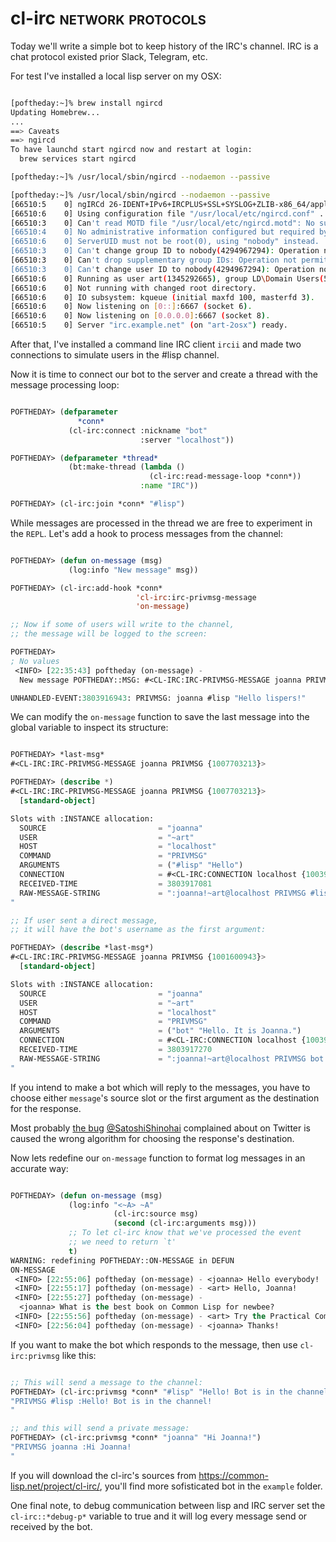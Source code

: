 * cl-irc :network:protocols:
:PROPERTIES:
:Documentation: :(
:Docstrings: :)
:Tests:    :)
:Examples: :)
:RepositoryActivity: :(
:CI:       :(
:END:

Today we'll write a simple bot to keep history of the IRC's
channel. IRC is a chat protocol existed prior Slack, Telegram, etc.

For test I've installed a local lisp server on my OSX:

#+begin_src bash

[poftheday:~]% brew install ngircd
Updating Homebrew...
...
==> Caveats
==> ngircd
To have launchd start ngircd now and restart at login:
  brew services start ngircd

[poftheday:~]% /usr/local/sbin/ngircd --nodaemon --passive

[poftheday:~]% /usr/local/sbin/ngircd --nodaemon --passive
[66510:5    0] ngIRCd 26-IDENT+IPv6+IRCPLUS+SSL+SYSLOG+ZLIB-x86_64/apple/darwin19.5.0 starting ...
[66510:6    0] Using configuration file "/usr/local/etc/ngircd.conf" ...
[66510:3    0] Can't read MOTD file "/usr/local/etc/ngircd.motd": No such file or directory
[66510:4    0] No administrative information configured but required by RFC!
[66510:6    0] ServerUID must not be root(0), using "nobody" instead.
[66510:3    0] Can't change group ID to nobody(4294967294): Operation not permitted!
[66510:3    0] Can't drop supplementary group IDs: Operation not permitted!
[66510:3    0] Can't change user ID to nobody(4294967294): Operation not permitted!
[66510:6    0] Running as user art(1345292665), group LD\Domain Users(593637566), with PID 66510.
[66510:6    0] Not running with changed root directory.
[66510:6    0] IO subsystem: kqueue (initial maxfd 100, masterfd 3).
[66510:6    0] Now listening on [0::]:6667 (socket 6).
[66510:6    0] Now listening on [0.0.0.0]:6667 (socket 8).
[66510:5    0] Server "irc.example.net" (on "art-2osx") ready.

#+end_src

After that, I've installed a command line IRC client ~ircii~ and made two
connections to simulate users in the #lisp channel.

Now it is time to connect our bot to the server and create a thread with
the message processing loop:

#+begin_src lisp

POFTHEDAY> (defparameter
               *conn*
             (cl-irc:connect :nickname "bot"
                             :server "localhost"))

POFTHEDAY> (defparameter *thread*
             (bt:make-thread (lambda ()
                               (cl-irc:read-message-loop *conn*))
                             :name "IRC"))

POFTHEDAY> (cl-irc:join *conn* "#lisp")

#+end_src

While messages are processed in the thread we are free to experiment in
the ~REPL~. Let's add a hook to process messages from the channel:

#+begin_src lisp

POFTHEDAY> (defun on-message (msg)
             (log:info "New message" msg))

POFTHEDAY> (cl-irc:add-hook *conn*
                            'cl-irc:irc-privmsg-message
                            'on-message)

;; Now if some of users will write to the channel,
;; the message will be logged to the screen:

POFTHEDAY> 
; No values
 <INFO> [22:35:43] poftheday (on-message) -
  New message POFTHEDAY::MSG: #<CL-IRC:IRC-PRIVMSG-MESSAGE joanna PRIVMSG {1007692DA3}>
  
UNHANDLED-EVENT:3803916943: PRIVMSG: joanna #lisp "Hello lispers!"

#+end_src

We can modify the ~on-message~ function to save the last message into the
global variable to inspect its structure:

#+begin_src lisp

POFTHEDAY> *last-msg*
#<CL-IRC:IRC-PRIVMSG-MESSAGE joanna PRIVMSG {1007703213}>

POFTHEDAY> (describe *)
#<CL-IRC:IRC-PRIVMSG-MESSAGE joanna PRIVMSG {1007703213}>
  [standard-object]

Slots with :INSTANCE allocation:
  SOURCE                         = "joanna"
  USER                           = "~art"
  HOST                           = "localhost"
  COMMAND                        = "PRIVMSG"
  ARGUMENTS                      = ("#lisp" "Hello")
  CONNECTION                     = #<CL-IRC:CONNECTION localhost {1003918FA3}>
  RECEIVED-TIME                  = 3803917081
  RAW-MESSAGE-STRING             = ":joanna!~art@localhost PRIVMSG #lisp :Hello"

;; If user sent a direct message,
;; it will have the bot's username as the first argument:

POFTHEDAY> (describe *last-msg*)
#<CL-IRC:IRC-PRIVMSG-MESSAGE joanna PRIVMSG {1001600943}>
  [standard-object]

Slots with :INSTANCE allocation:
  SOURCE                         = "joanna"
  USER                           = "~art"
  HOST                           = "localhost"
  COMMAND                        = "PRIVMSG"
  ARGUMENTS                      = ("bot" "Hello. It is Joanna.")
  CONNECTION                     = #<CL-IRC:CONNECTION localhost {1003918FA3}>
  RECEIVED-TIME                  = 3803917270
  RAW-MESSAGE-STRING             = ":joanna!~art@localhost PRIVMSG bot :Hello. It is Joanna."

#+end_src

If you intend to make a bot which will reply to the messages, you have
to choose either ~message~'s source slot or the first argument as the
destination for the response.

Most probably [[https://twitter.com/SatoshiShinohai/status/1283761536109023232][the bug]] [[https://twitter.com/SatoshiShinohai][@SatoshiShinohai]] complained about on Twitter is
caused the wrong algorithm for choosing the response's destination.

Now lets redefine our ~on-message~ function to format log messages in an
accurate way:

#+begin_src lisp

POFTHEDAY> (defun on-message (msg)
             (log:info "<~A> ~A"
                       (cl-irc:source msg)
                       (second (cl-irc:arguments msg)))
             ;; To let cl-irc know that we've processed the event
             ;; we need to return `t'
             t)
WARNING: redefining POFTHEDAY::ON-MESSAGE in DEFUN
ON-MESSAGE
 <INFO> [22:55:06] poftheday (on-message) - <joanna> Hello everybody!
 <INFO> [22:55:17] poftheday (on-message) - <art> Hello, Joanna!
 <INFO> [22:55:27] poftheday (on-message) -
  <joanna> What is the best book on Common Lisp for newbee?
 <INFO> [22:55:56] poftheday (on-message) - <art> Try the Practical Common Lisp.
 <INFO> [22:56:04] poftheday (on-message) - <joanna> Thanks!

#+end_src

If you want to make the bot which responds to the message, then use
~cl-irc:privmsg~ like this:

#+begin_src lisp

;; This will send a message to the channel:
POFTHEDAY> (cl-irc:privmsg *conn* "#lisp" "Hello! Bot is in the channel!")
"PRIVMSG #lisp :Hello! Bot is in the channel!
"

;; and this will send a private message:
POFTHEDAY> (cl-irc:privmsg *conn* "joanna" "Hi Joanna!")
"PRIVMSG joanna :Hi Joanna!
"

#+end_src

If you will download the cl-irc's sources from
https://common-lisp.net/project/cl-irc/, you'll find more sofisticated
bot in the ~example~ folder.

One final note, to debug communication between lisp and IRC server set
the ~cl-irc::*debug-p*~ variable to true and it will log every message
send or received by the bot.
